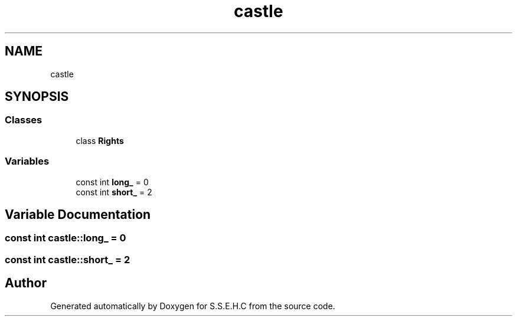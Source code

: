 .TH "castle" 3 "Mon Feb 15 2021" "S.S.E.H.C" \" -*- nroff -*-
.ad l
.nh
.SH NAME
castle
.SH SYNOPSIS
.br
.PP
.SS "Classes"

.in +1c
.ti -1c
.RI "class \fBRights\fP"
.br
.in -1c
.SS "Variables"

.in +1c
.ti -1c
.RI "const int \fBlong_\fP = 0"
.br
.ti -1c
.RI "const int \fBshort_\fP = 2"
.br
.in -1c
.SH "Variable Documentation"
.PP 
.SS "const int castle::long_ = 0"

.SS "const int castle::short_ = 2"

.SH "Author"
.PP 
Generated automatically by Doxygen for S\&.S\&.E\&.H\&.C from the source code\&.
